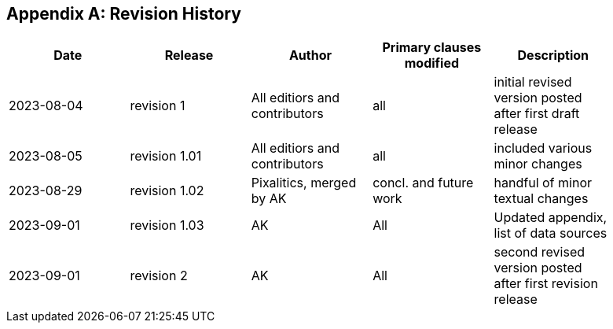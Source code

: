 [appendix,obligation="informative"]
== Revision History

// Insert revision history
// Structure
[%unnumbered]
[width="90%",options="header"]
|===
|Date |Release |Author | Primary clauses modified |Description
|2023-08-04 |revision 1 |All editiors and contributors |all |initial revised version posted after first draft release
|2023-08-05 |revision 1.01 |All editiors and contributors |all |included various minor changes 
|2023-08-29 |revision 1.02 |Pixalitics, merged by AK|concl. and future work| handful of minor textual changes
|2023-09-01 |revision 1.03 |AK |All |Updated appendix, list of data sources
|2023-09-01 |revision 2 |AK |All |second revised version posted after first revision release
|===
